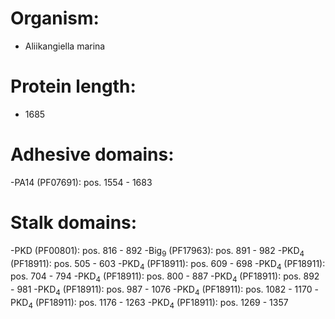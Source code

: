* Organism:
- Aliikangiella marina
* Protein length:
- 1685
* Adhesive domains:
-PA14 (PF07691): pos. 1554 - 1683
* Stalk domains:
-PKD (PF00801): pos. 816 - 892
-Big_9 (PF17963): pos. 891 - 982
-PKD_4 (PF18911): pos. 505 - 603
-PKD_4 (PF18911): pos. 609 - 698
-PKD_4 (PF18911): pos. 704 - 794
-PKD_4 (PF18911): pos. 800 - 887
-PKD_4 (PF18911): pos. 892 - 981
-PKD_4 (PF18911): pos. 987 - 1076
-PKD_4 (PF18911): pos. 1082 - 1170
-PKD_4 (PF18911): pos. 1176 - 1263
-PKD_4 (PF18911): pos. 1269 - 1357

